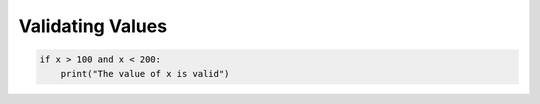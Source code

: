 Validating Values
=================

.. add-css::




.. code-block:: python

    if x > 100 and x < 200:
        print("The value of x is valid")


.. raw:: html

   <form onsubmit="return checkAnswer()">
   <p>Given the following if-statement above, which values of x will result in "The value of x is valid" being printed?</p>
   <label><input type="checkbox" name="answer" value="A"> 139</label>
   <label><input type="checkbox" name="answer" value="B"> 111</label>
   <label><input type="checkbox" name="answer" value="C"> 50</label>
   <label><input type="checkbox" name="answer" value="D"> 200</label>
   <label><input type="checkbox" name="answer" value="E"> 100</label>
   <label><input type="checkbox" name="answer" value="E"> 203</label>
   <button type="submit">Submit Answer</button>
   <p id="result"></p>
   </form>

.. raw:: html

   <script>
   function checkAnswer() {
       var userAnswers = document.querySelectorAll('input[name="answer"]:checked');
       if (userAnswers.length === 0) {
           document.getElementById("result").innerHTML = `
           <div class="alert alert-warning">
               <strong>Please select at least one answer.</strong>
           </div>`;
       } else {
           var correctAnswers = ['A', 'B'];
           var isCorrect = true;
           var i = 0;
           for (i; i < userAnswers.length; i++) {
               if (!correctAnswers.includes(userAnswers[i].value)) {
                   isCorrect = false;
                   break;
               }
           }
           if(i < correctAnswers.length){
             isCorrect = false;
           }
           if (isCorrect) {
               document.getElementById("result").innerHTML = `
               <div class="alert alert-success">
                   <strong>Correct!</strong>
               </div>`;
           } else {
               document.getElementById("result").innerHTML = `
               <div class="alert alert-danger">
                   <strong>Sorry, incorrect answer.</strong>
               </div>`;
           }
       }
       return false;
   }
   </script>
